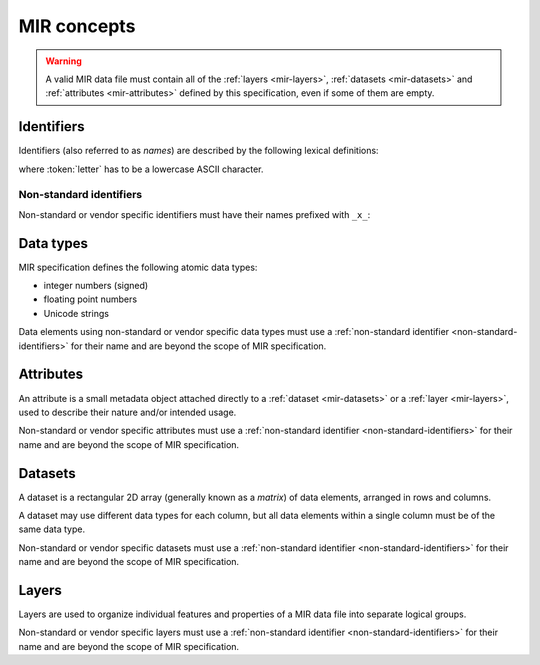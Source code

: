 MIR concepts
============

.. warning::

    A valid MIR data file must contain all of the :ref:`layers <mir-layers>`,
    :ref:`datasets <mir-datasets>` and :ref:`attributes <mir-attributes>`
    defined by this specification, even if some of them are empty.

Identifiers
-----------

Identifiers (also referred to as *names*) are described by the following lexical
definitions:

.. productionlist::
    identifier : `first_word` ("_" `word`)*
    first_word : `letter` [`word`]
    word       : (`letter` | `digit`)+
    letter     : "a"..."z"
    digit      : "0"..."9"

where :token:`letter` has to be a lowercase ASCII character.

.. _non-standard-identifiers:

Non-standard identifiers
^^^^^^^^^^^^^^^^^^^^^^^^

Non-standard or vendor specific identifiers must have their names prefixed with
``_x_``:

.. productionlist::
    non_standard_identifier : "_x_" `identifier`

.. _mir-data-types:

Data types
----------

MIR specification defines the following atomic data types:

- integer numbers (signed)
- floating point numbers
- Unicode strings

Data elements using non-standard or vendor specific data types must use a
:ref:`non-standard identifier <non-standard-identifiers>` for their name and
are beyond the scope of MIR specification.

.. _mir-attributes:

Attributes
----------

An attribute is a small metadata object attached directly to a :ref:`dataset
<mir-datasets>` or a :ref:`layer <mir-layers>`, used to describe their nature
and/or intended usage.

Non-standard or vendor specific attributes must use a :ref:`non-standard
identifier <non-standard-identifiers>` for their name and are beyond the scope
of MIR specification.

.. _mir-datasets:

Datasets
--------

A dataset is a rectangular 2D array (generally known as a *matrix*) of data
elements, arranged in rows and columns.

A dataset may use different data types for each column, but all data elements
within a single column must be of the same data type.

Non-standard or vendor specific datasets must use a :ref:`non-standard
identifier <non-standard-identifiers>` for their name and are beyond the scope
of MIR specification.

.. _mir-layers:

Layers
------

Layers are used to organize individual features and properties of a MIR data
file into separate logical groups.

Non-standard or vendor specific layers must use a :ref:`non-standard identifier
<non-standard-identifiers>` for their name and are beyond the scope of MIR
specification.
